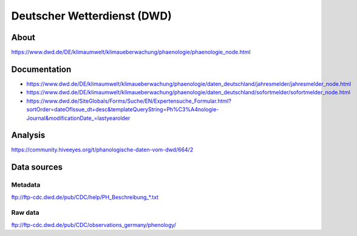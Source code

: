 ############################
Deutscher Wetterdienst (DWD)
############################


About
=====
https://www.dwd.de/DE/klimaumwelt/klimaueberwachung/phaenologie/phaenologie_node.html

Documentation
=============
- https://www.dwd.de/DE/klimaumwelt/klimaueberwachung/phaenologie/daten_deutschland/jahresmelder/jahresmelder_node.html
- https://www.dwd.de/DE/klimaumwelt/klimaueberwachung/phaenologie/daten_deutschland/sofortmelder/sofortmelder_node.html
- https://www.dwd.de/SiteGlobals/Forms/Suche/EN/Expertensuche_Formular.html?sortOrder=dateOfIssue_dt+desc&templateQueryString=Ph%C3%A4nologie-Journal&modificationDate_=lastyearolder

Analysis
========
https://community.hiveeyes.org/t/phanologische-daten-vom-dwd/664/2


Data sources
============

Metadata
--------
ftp://ftp-cdc.dwd.de/pub/CDC/help/PH_Beschreibung_*.txt

Raw data
--------
ftp://ftp-cdc.dwd.de/pub/CDC/observations_germany/phenology/

